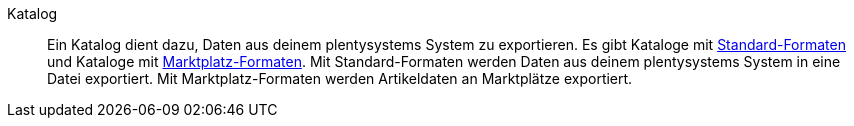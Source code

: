 [#katalog]
Katalog:: Ein Katalog dient dazu, Daten aus deinem plentysystems System zu exportieren. Es gibt Kataloge mit <<#standard-format, Standard-Formaten>> und Kataloge mit <<#marktplatz-format, Marktplatz-Formaten>>. Mit Standard-Formaten werden Daten aus deinem plentysystems System in eine Datei exportiert. Mit Marktplatz-Formaten werden Artikeldaten an Marktplätze exportiert.
